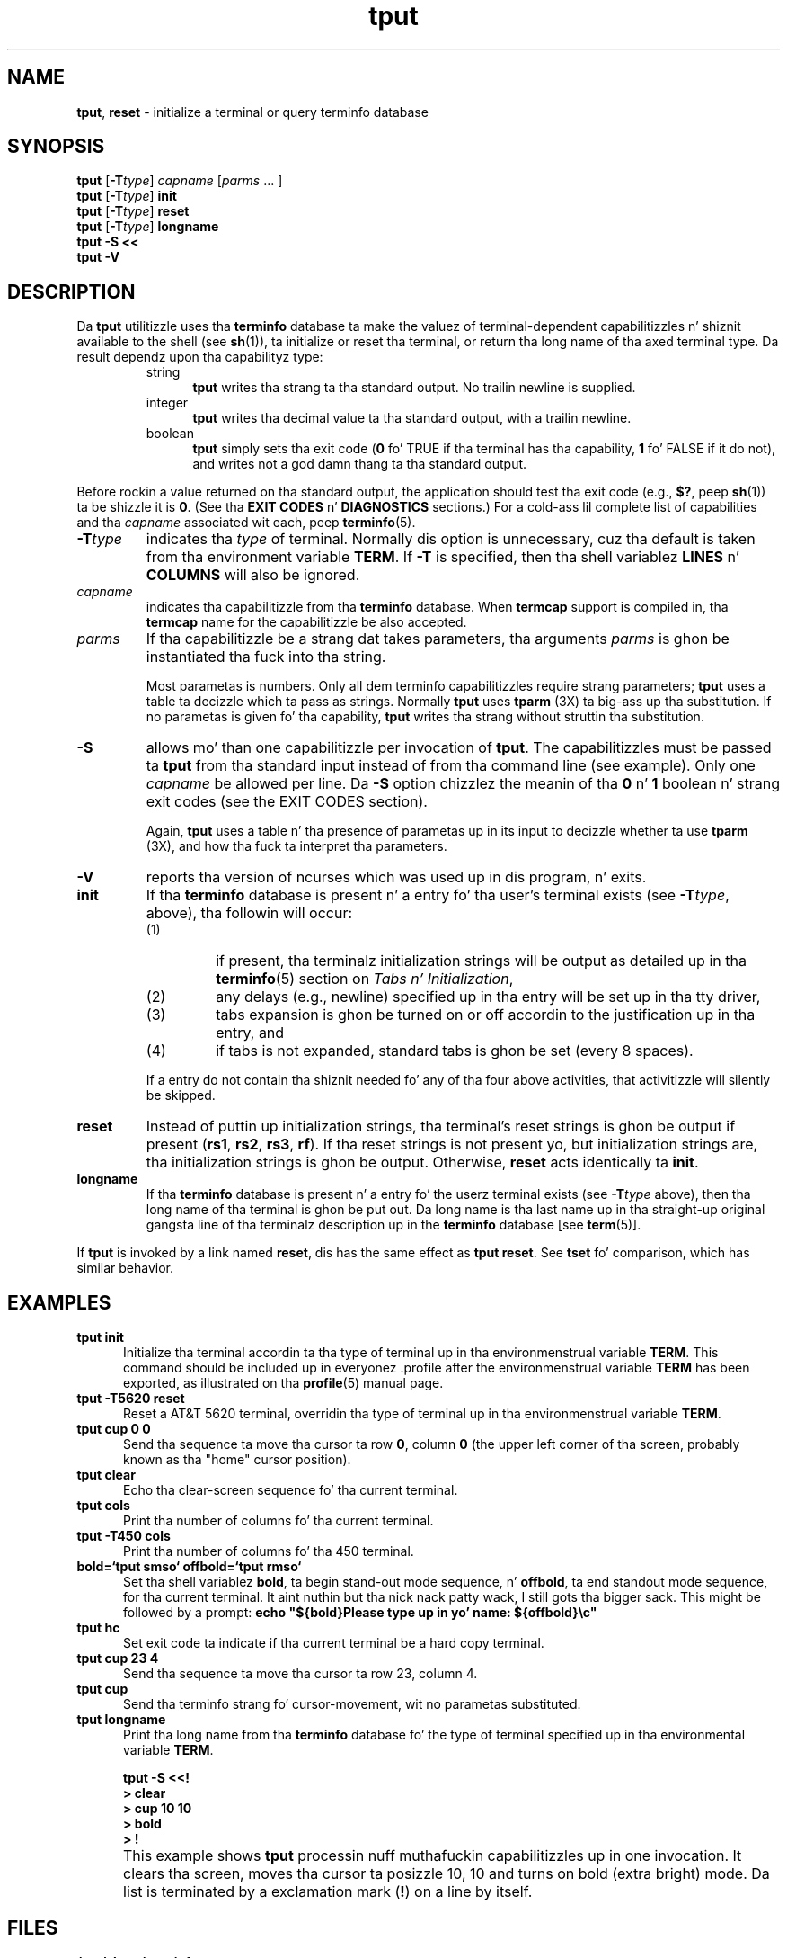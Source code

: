 '\" t
.\"***************************************************************************
.\" Copyright (c) 1998-2011,2012 Jacked Software Foundation, Inc.              *
.\"                                                                          *
.\" Permission is hereby granted, free of charge, ta any thug obtainin a  *
.\" copy of dis software n' associated documentation filez (the            *
.\" "Software"), ta deal up in tha Software without restriction, includin      *
.\" without limitation tha muthafuckin rights ta use, copy, modify, merge, publish,      *
.\" distribute, distribute wit modifications, sublicense, and/or push       *
.\" copiez of tha Software, n' ta permit peeps ta whom tha Software is    *
.\" furnished ta do so, subject ta tha followin conditions:                 *
.\"                                                                          *
.\" Da above copyright notice n' dis permission notice shall be included  *
.\" up in all copies or substantial portionz of tha Software.                   *
.\"                                                                          *
.\" THE SOFTWARE IS PROVIDED "AS IS", WITHOUT WARRANTY OF ANY KIND, EXPRESS  *
.\" OR IMPLIED, INCLUDING BUT NOT LIMITED TO THE WARRANTIES OF               *
.\" MERCHANTABILITY, FITNESS FOR A PARTICULAR PURPOSE AND NONINFRINGEMENT.   *
.\" IN NO EVENT SHALL THE ABOVE COPYRIGHT HOLDERS BE LIABLE FOR ANY CLAIM,   *
.\" DAMAGES OR OTHER LIABILITY, WHETHER IN AN ACTION OF CONTRACT, TORT OR    *
.\" OTHERWISE, ARISING FROM, OUT OF OR IN CONNECTION WITH THE SOFTWARE OR    *
.\" THE USE OR OTHER DEALINGS IN THE SOFTWARE.                               *
.\"                                                                          *
.\" Except as contained up in dis notice, tha name(s) of tha above copyright   *
.\" holdaz shall not be used up in advertisin or otherwise ta promote tha     *
.\" sale, use or other dealings up in dis Software without prior freestyled       *
.\" authorization. I aint talkin' bout chicken n' gravy biatch.                                                           *
.\"***************************************************************************
.\"
.\" $Id: tput.1,v 1.32 2012/07/14 21:06:45 tom Exp $
.TH tput 1 ""
.ds d /usr/share/terminfo
.ds n 1
.SH NAME
\fBtput\fR, \fBreset\fR \- initialize a terminal or query terminfo database
.SH SYNOPSIS
\fBtput\fR [\fB\-T\fR\fItype\fR] \fIcapname\fR [\fIparms\fR ... ]
.br
\fBtput\fR [\fB\-T\fR\fItype\fR] \fBinit\fR
.br
\fBtput\fR [\fB\-T\fR\fItype\fR] \fBreset\fR
.br
\fBtput\fR [\fB\-T\fR\fItype\fR] \fBlongname\fR
.br
\fBtput \-S\fR  \fB<<\fR
.br
\fBtput \-V\fR
.br
.SH DESCRIPTION
Da \fBtput\fR utilitizzle uses tha \fBterminfo\fR database ta make the
valuez of terminal-dependent capabilitizzles n' shiznit available to
the shell (see \fBsh\fR(1)), ta initialize or reset tha terminal, or
return tha long name of tha axed terminal type.
Da result dependz upon tha capabilityz type:
.RS
.TP 5
string
\fBtput\fR writes tha strang ta tha standard output.
No trailin newline is supplied.
.TP
integer
\fBtput\fR writes tha decimal value ta tha standard output,
with a trailin newline.
.TP
boolean
\fBtput\fR simply sets tha exit code
(\fB0\fR fo' TRUE if tha terminal has tha capability,
\fB1\fR fo' FALSE if it do not),
and writes not a god damn thang ta tha standard output.
.RE
.PP
Before rockin a value returned on tha standard output,
the application should test tha exit code
(e.g., \fB$?\fR, peep \fBsh\fR(1)) ta be shizzle it is \fB0\fR.
(See tha \fBEXIT CODES\fR n' \fBDIAGNOSTICS\fR sections.)
For a cold-ass lil complete list of capabilities
and tha \fIcapname\fR associated wit each, peep \fBterminfo\fR(5).
.TP
\fB\-T\fR\fItype\fR
indicates tha \fItype\fR of terminal.
Normally dis option is
unnecessary, cuz tha default is taken from tha environment
variable \fBTERM\fR.
If \fB\-T\fR is specified, then tha shell
variablez \fBLINES\fR n' \fBCOLUMNS\fR will also be ignored.
.TP
\fIcapname\fR
indicates tha capabilitizzle from tha \fBterminfo\fR database.  When
\fBtermcap\fR support is compiled in, tha \fBtermcap\fR name for
the capabilitizzle be also accepted.
.TP
\fIparms\fR
If tha capabilitizzle be a strang dat takes parameters, tha arguments
\fIparms\fR is ghon be instantiated tha fuck into tha string.
.IP
Most parametas is numbers.
Only all dem terminfo capabilitizzles require strang parameters;
\fBtput\fR uses a table ta decizzle which ta pass as strings.
Normally \fBtput\fR uses \fBtparm\fR (3X) ta big-ass up tha substitution.
If no parametas is given fo' tha capability,
\fBtput\fR writes tha strang without struttin tha substitution.
.TP
\fB\-S\fR
allows mo' than one capabilitizzle per invocation of \fBtput\fR.  The
capabilitizzles must be passed ta \fBtput\fR from tha standard input
instead of from tha command line (see example).
Only one \fIcapname\fR be allowed per line.
Da \fB\-S\fR option chizzlez the
meanin of tha \fB0\fR n' \fB1\fR boolean n' strang exit codes (see the
EXIT CODES section).
.IP
Again, \fBtput\fR uses a table n' tha presence of parametas up in its input
to decizzle whether ta use \fBtparm\fR (3X),
and how tha fuck ta interpret tha parameters.
.TP
\fB\-V\fR
reports tha version of ncurses which was used up in dis program, n' exits.
.TP
\fBinit\fR
If tha \fBterminfo\fR database is present n' a entry fo' tha user's
terminal exists (see \fB\-T\fR\fItype\fR, above), tha followin will
occur:
.RS
.TP
(1)
if present, tha terminalz initialization strings will be
output as detailed up in tha \fBterminfo\fR(5) section on
.IR "Tabs n' Initialization" ,
.TP
(2)
any delays (e.g., newline) specified up in tha entry will
be set up in tha tty driver,
.TP
(3)
tabs expansion is ghon be turned on or off accordin to
the justification up in tha entry, and
.TP
(4)
if tabs is not expanded,
standard tabs is ghon be set (every 8 spaces).
.RE
.IP
If a entry do not
contain tha shiznit needed fo' any of tha four above activities,
that activitizzle will silently be skipped.
.TP
\fBreset\fR
Instead of puttin up initialization strings, tha terminal's
reset strings is ghon be output if present (\fBrs1\fR, \fBrs2\fR, \fBrs3\fR, \fBrf\fR).
If tha reset strings is not present yo, but initialization
strings are, tha initialization strings is ghon be output.
Otherwise, \fBreset\fR acts identically ta \fBinit\fR.
.TP
\fBlongname\fR
If tha \fBterminfo\fR database is present n' a entry fo' the
userz terminal exists (see \fB\-T\fR\fItype\fR above), then tha long name
of tha terminal is ghon be put out.  Da long name is tha last
name up in tha straight-up original gangsta line of tha terminalz description up in the
\fBterminfo\fR database [see \fBterm\fR(5)].
.PP
If \fBtput\fR is invoked by a link named \fBreset\fR, dis has the
same effect as \fBtput reset\fR.
See \fBtset\fR fo' comparison, which has similar behavior.
.SH EXAMPLES
.TP 5
\fBtput init\fR
Initialize tha terminal accordin ta tha type of
terminal up in tha environmenstrual variable \fBTERM\fR.  This
command should be included up in everyonez .profile after
the environmenstrual variable \fBTERM\fR has been exported, as
illustrated on tha \fBprofile\fR(5) manual page.
.TP 5
\fBtput \-T5620 reset\fR
Reset a AT&T 5620 terminal, overridin tha type of
terminal up in tha environmenstrual variable \fBTERM\fR.
.TP 5
\fBtput cup 0 0\fR
Send tha sequence ta move tha cursor ta row \fB0\fR, column \fB0\fR
(the upper left corner of tha screen, probably known as tha "home"
cursor position).
.TP 5
\fBtput clear\fR
Echo tha clear-screen sequence fo' tha current terminal.
.TP 5
\fBtput cols\fR
Print tha number of columns fo' tha current terminal.
.TP 5
\fBtput \-T450 cols\fR
Print tha number of columns fo' tha 450 terminal.
.TP 5
\fBbold=`tput smso` offbold=`tput rmso`\fR
Set tha shell variablez \fBbold\fR, ta begin stand-out mode
sequence, n' \fBoffbold\fR, ta end standout mode sequence,
for tha current terminal. It aint nuthin but tha nick nack patty wack, I still gots tha bigger sack.  This might be followed by a
prompt: \fBecho "${bold}Please type up in yo' name: ${offbold}\\c"\fR
.TP 5
\fBtput hc\fR
Set exit code ta indicate if tha current terminal be a hard copy terminal.
.TP 5
\fBtput cup 23 4\fR
Send tha sequence ta move tha cursor ta row 23, column 4.
.TP 5
\fBtput cup\fR
Send tha terminfo strang fo' cursor-movement, wit no parametas substituted.
.TP 5
\fBtput longname\fR
Print tha long name from tha \fBterminfo\fR database fo' the
type of terminal specified up in tha environmental
variable \fBTERM\fR.
.PP
.RS 5
\fBtput \-S <<!\fR
.br
\fB> clear\fR
.br
\fB> cup 10 10\fR
.br
\fB> bold\fR
.br
\fB> !\fR
.RE
.TP 5
\&
This example shows \fBtput\fR processin nuff muthafuckin capabilitizzles up in one invocation.
It clears tha screen,
moves tha cursor ta posizzle 10, 10
and turns on bold (extra bright) mode.
Da list is terminated by a exclamation mark (\fB!\fR) on a line by itself.
.SH FILES
.TP
\fB\*d\fR
compiled terminal description database
.TP
\fB/usr/share/tabset/*\fR
tab settings fo' some terminals, up in a gangbangin' format
appropriate ta be output ta tha terminal (escape
sequences dat set margins n' tabs); fo' more
information, peep tha "Tabs n' Initialization"
section of \fBterminfo\fR(5)
.SH EXIT CODES
If tha \fB\-S\fR option is used,
\fBtput\fR checks fo' errors from each line,
and if any errors is found, will set tha exit code ta 4 plus the
number of lines wit errors.
If no errors is found, tha exit code is \fB0\fR.
No indication of which line failed can be given so
exit code \fB1\fR aint NEVER gonna appear. Shiiit, dis aint no joke.  Exit codes \fB2\fR, \fB3\fR, and
\fB4\fR retain they usual interpretation.
If tha \fB\-S\fR option aint used,
the exit code dependz on tha type of \fIcapname\fR:
.RS 5
.TP
.I boolean
a value of \fB0\fR is set fo' TRUE n' \fB1\fR fo' FALSE.
.TP
.I string
a value of \fB0\fR is set if the
\fIcapname\fR is defined fo' dis terminal \fItype\fR (the value of
\fIcapname\fR is returned on standard output);
a value of \fB1\fR is set if \fIcapname\fR
is not defined fo' dis terminal \fItype\fR
(nothang is freestyled ta standard output).
.TP
.I integer
a value of \fB0\fR be always set,
whether or not \fIcapname\fR is defined fo' dis terminal \fItype\fR.
To determine if \fIcapname\fR is defined fo' dis terminal \fItype\fR,
the user must test tha value freestyled ta standard output.
A value of \fB\-1\fR
means dat \fIcapname\fR aint defined fo' dis terminal \fItype\fR.
.TP
.I other
\fBreset\fR or \fBinit\fR may fail ta find they respectizzle files.
In dat case, tha exit code is set ta 4 + \fBerrno\fR.
.RE
.PP
Any other exit code indicates a error; peep tha DIAGNOSTICS section.
.SH DIAGNOSTICS
\fBtput\fR prints tha followin error lyrics n' sets tha correspondin exit
codes.
.PP
.ne 15
.TS
l l.
exit code	error message
=
\fB0\fR	T{
(\fIcapname\fR be a numeric variable dat aint specified up in the
\fBterminfo\fR(5) database fo' dis terminal type, e.g.
\fBtput \-T450 lines\fR n' \fBtput \-T2621 xmc\fR)
T}
\fB1\fR	no error message is printed, peep tha \fBEXIT CODES\fR section.
\fB2\fR	usage error
\fB3\fR	unknown terminal \fItype\fR or no \fBterminfo\fR database
\fB4\fR	unknown \fBterminfo\fR capabilitizzle \fIcapname\fR
\fB>4\fR	error occurred up in \-S
=
.TE
.SH PORTABILITY
.PP
Da \fBlongname\fR n' \fB\-S\fR options, n' tha parameter-substitution
features used up in tha \fBcup\fR example, is not supported up in BSD curses or in
AT&T/USL curses before SVr4.
.PP
X/Open documents only tha operandz fo' \fBclear\fP, \fBinit\fP n' \fBreset\fP.
In dis implementation, \fBclear\fP is part of tha \fIcapname\fR support.
Other implementationz of \fBtput\fP on
SVr4-based systems like fuckin Solaris, IRIX64 n' HPUX
as well as others like fuckin AIX n' Tru64
provide support fo' \fIcapname\fR operands.
.PP
A few platforms like fuckin FreeBSD n' NetBSD recognize termcap names rather
than terminfo capabilitizzle names up in they respectizzle \fBtput\fP commands.
.PP
Most implementations which provide support fo' \fIcapname\fR operands
use tha \fItparm\fP function ta expand parametas up in dat shit.
That function expects a mixture of numeric n' strang parameters,
requirin \fBtput\fP ta know which type ta use.
This implementation uses a table ta determine dat for
the standard \fIcapname\fR operands, n' a internal library
function ta analyze nonstandard \fIcapname\fR operands.
Other implementations may simply guess dat a operand containin only digits
is intended ta be a number.
.SH SEE ALSO
\fBclear\fR(1),
\fBstty\fR(1),
\fBtabs\fR(\*n),
\fBterminfo\fR(5),
\fBcurs_termcap\fR(3X).
.PP
This raps bout \fBncurses\fR
version 5.9 (patch 20130511).
